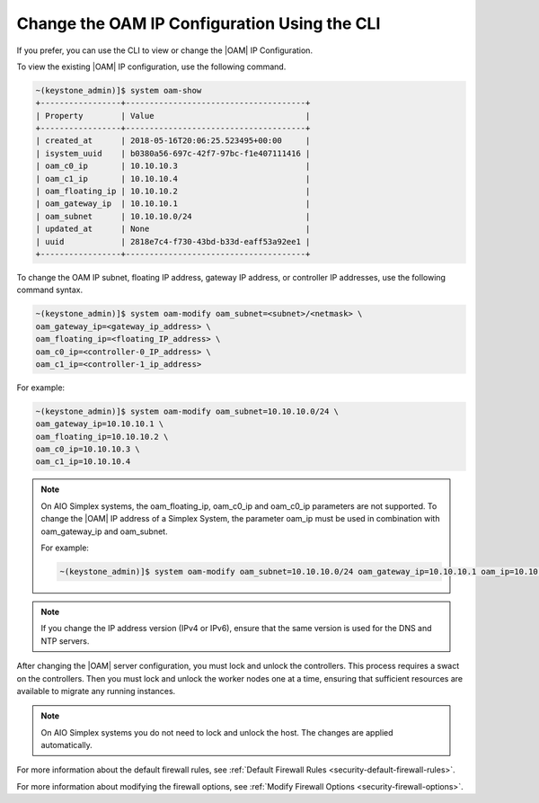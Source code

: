 
.. jpu1552672927783
.. _changing-the-oam-ip-configuration-using-the-cli:

=============================================
Change the OAM IP Configuration Using the CLI
=============================================

If you prefer, you can use the CLI to view or change the |OAM| IP Configuration.

To view the existing |OAM| IP configuration, use the following command.

.. code-block:: none

    ~(keystone_admin)]$ system oam-show
    +-----------------+--------------------------------------+
    | Property        | Value                                |
    +-----------------+--------------------------------------+
    | created_at      | 2018-05-16T20:06:25.523495+00:00     |
    | isystem_uuid    | b0380a56-697c-42f7-97bc-f1e407111416 |
    | oam_c0_ip       | 10.10.10.3                           |
    | oam_c1_ip       | 10.10.10.4                           |
    | oam_floating_ip | 10.10.10.2                           |
    | oam_gateway_ip  | 10.10.10.1                           |
    | oam_subnet      | 10.10.10.0/24                        |
    | updated_at      | None                                 |
    | uuid            | 2818e7c4-f730-43bd-b33d-eaff53a92ee1 |
    +-----------------+--------------------------------------+

To change the OAM IP subnet, floating IP address, gateway IP address, or
controller IP addresses, use the following command syntax.

.. code-block:: none

    ~(keystone_admin)]$ system oam-modify oam_subnet=<subnet>/<netmask> \
    oam_gateway_ip=<gateway_ip_address> \
    oam_floating_ip=<floating_IP_address> \
    oam_c0_ip=<controller-0_IP_address> \
    oam_c1_ip=<controller-1_ip_address>

For example:

.. code-block:: none

    ~(keystone_admin)]$ system oam-modify oam_subnet=10.10.10.0/24 \
    oam_gateway_ip=10.10.10.1 \
    oam_floating_ip=10.10.10.2 \
    oam_c0_ip=10.10.10.3 \
    oam_c1_ip=10.10.10.4

.. note::
    On AIO Simplex systems, the
    oam\_floating\_ip, oam\_c0\_ip and oam\_c0\_ip parameters are not
    supported. To change the |OAM| IP address of a Simplex System, the parameter
    oam\_ip must be used in combination with oam\_gateway\_ip and oam\_subnet.

    For example:

    .. code-block:: none

        ~(keystone_admin)]$ system oam-modify oam_subnet=10.10.10.0/24 oam_gateway_ip=10.10.10.1 oam_ip=10.10.10.2

.. note::
    If you change the IP address version \(IPv4 or IPv6\), ensure that the
    same version is used for the DNS and NTP servers.

After changing the |OAM| server configuration, you must lock and unlock the
controllers. This process requires a swact on the controllers. Then you must
lock and unlock the worker nodes one at a time, ensuring that sufficient
resources are available to migrate any running instances.

.. note::
   On AIO Simplex systems you do not need to lock and unlock the host. The
   changes are applied automatically.

For more information about the default firewall rules, see
:ref:`Default Firewall Rules <security-default-firewall-rules>`.

For more information about modifying the firewall options, see
:ref:`Modify Firewall Options <security-firewall-options>`.
